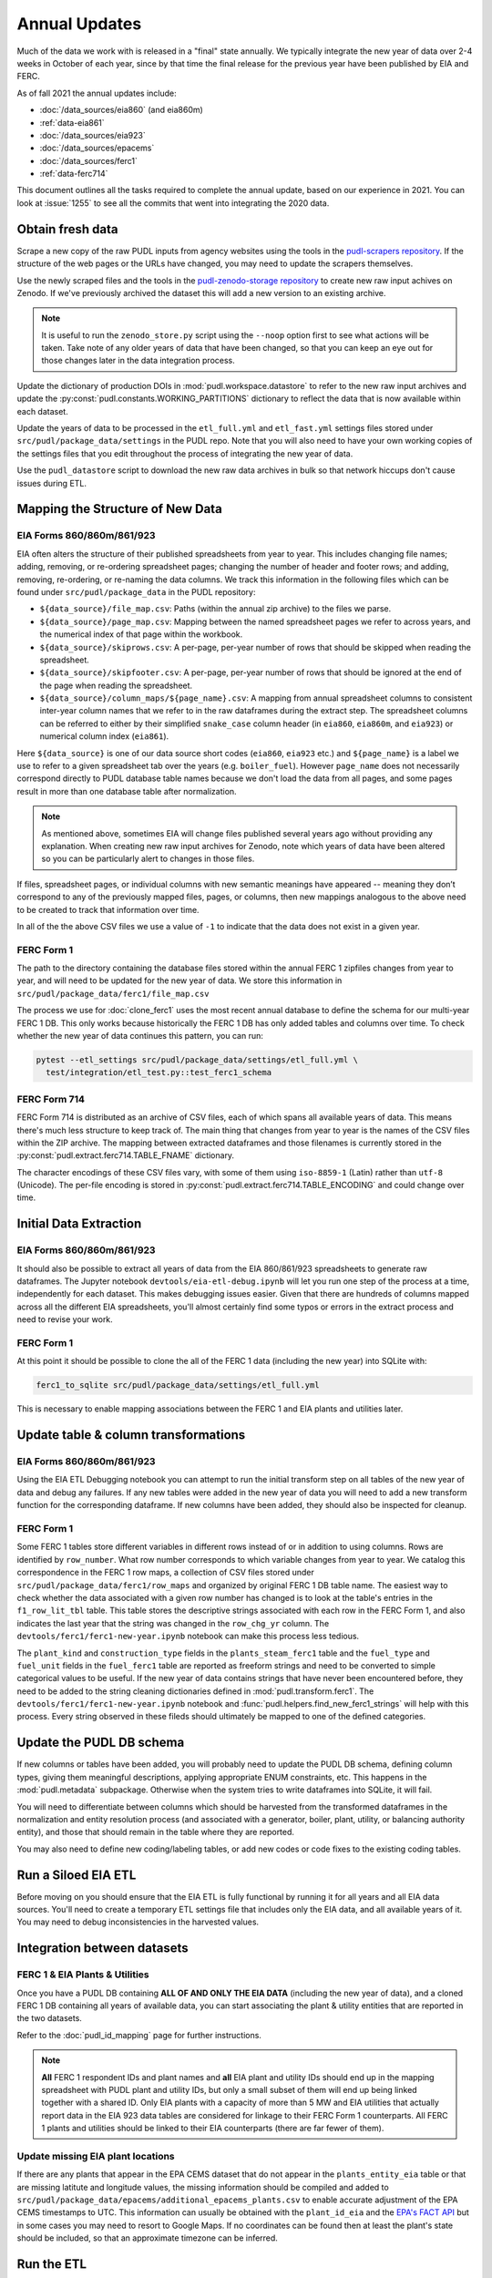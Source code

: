 ===============================================================================
Annual Updates
===============================================================================
Much of the data we work with is released in a "final" state annually. We typically
integrate the new year of data over 2-4 weeks in October of each year, since by that
time the final release for the previous year have been published by EIA and FERC.

As of fall 2021 the annual updates include:

* :doc:`/data_sources/eia860` (and eia860m)
* :ref:`data-eia861`
* :doc:`/data_sources/eia923`
* :doc:`/data_sources/epacems`
* :doc:`/data_sources/ferc1`
* :ref:`data-ferc714`

This document outlines all the tasks required to complete the annual update, based on
our experience in 2021. You can look at :issue:`1255` to see all the commits that went
into integrating the 2020 data.

Obtain fresh data
-----------------
Scrape a new copy of the raw PUDL inputs from agency websites using the tools in the
`pudl-scrapers repository <https://github.com/catalyst-cooperative/pudl-scrapers>`__.
If the structure of the web pages or the URLs have changed, you may need to update the
scrapers themselves.

Use the newly scraped files and the tools in the `pudl-zenodo-storage repository
<https://github.com/catalyst-cooperative/pudl-zenodo-storage>`__ to create new raw input
achives on Zenodo. If we've previously archived the dataset this will add a new version
to an existing archive.

.. note::

    It is useful to run the ``zenodo_store.py`` script using the ``--noop`` option first
    to see what actions will be taken. Take note of any older years of data that have
    been changed, so that you can keep an eye out for those changes later in the data
    integration process.

Update the dictionary of production DOIs in :mod:`pudl.workspace.datastore` to refer to
the new raw input archives and update the :py:const:`pudl.constants.WORKING_PARTITIONS`
dictionary to reflect the data that is now available within each dataset.

Update the years of data to be processed in the ``etl_full.yml`` and ``etl_fast.yml``
settings files stored under ``src/pudl/package_data/settings`` in the PUDL repo.  Note
that you will also need to have your own working copies of the settings files that you
edit throughout the process of integrating the new year of data.

Use the ``pudl_datastore`` script to download the new raw data archives in bulk so that
network hiccups don't cause issues during ETL.

Mapping the Structure of New Data
---------------------------------

EIA Forms 860/860m/861/923
^^^^^^^^^^^^^^^^^^^^^^^^^^
EIA often alters the structure of their published spreadsheets from year to year. This
includes changing file names; adding, removing, or re-ordering spreadsheet pages;
changing the number of header and footer rows; and adding, removing, re-ordering, or
re-naming the data columns. We track this information in the following files which can
be found under ``src/pudl/package_data`` in the PUDL repository:

* ``${data_source}/file_map.csv``: Paths (within the annual zip archive) to the files we
  parse.
* ``${data_source}/page_map.csv``: Mapping between the named spreadsheet pages we refer
  to across years, and the numerical index of that page within the workbook.
* ``${data_source}/skiprows.csv``: A per-page, per-year number of rows that should be
  skipped when reading the spreadsheet.
* ``${data_source}/skipfooter.csv``: A per-page, per-year number of rows that should be
  ignored at the end of the page when reading the spreadsheet.
* ``${data_source}/column_maps/${page_name}.csv``: A mapping from annual spreadsheet
  columns to consistent inter-year column names that we refer to in the raw dataframes
  during the extract step. The spreadsheet columns can be referred to either by their
  simplified ``snake_case`` column header (in ``eia860``, ``eia860m``, and ``eia923``)
  or numerical column index (``eia861``).

Here ``${data_source}`` is one of our data source short codes (``eia860``, ``eia923``
etc.) and ``${page_name}`` is a label we use to refer to a given spreadsheet tab over
the years (e.g. ``boiler_fuel``). However ``page_name`` does not necessarily correspond
directly to PUDL database table names because we don't load the data from all pages, and
some pages result in more than one database table after normalization.

.. note::

    As mentioned above, sometimes EIA will change files published several years ago
    without providing any explanation. When creating new raw input archives for Zenodo,
    note which years of data have been altered so you can be particularly alert to
    changes in those files.

If files, spreadsheet pages, or individual columns with new semantic meanings have
appeared -- meaning they don’t correspond to any of the previously mapped files, pages,
or columns, then new mappings analogous to the above need to be created to track that
information over time.

In all of the the above CSV files we use a value of ``-1`` to indicate that the data
does not exist in a given year.

FERC Form 1
^^^^^^^^^^^
The path to the directory containing the database files stored within the annual FERC 1
zipfiles changes from year to year, and will need to be updated for the new year of
data. We store this information in ``src/pudl/package_data/ferc1/file_map.csv``

The process we use for :doc:`clone_ferc1` uses the most recent annual database to
define the schema for our multi-year FERC 1 DB. This only works because historically the
FERC 1 DB has only added tables and columns over time. To check whether the new year of
data continues this pattern, you can run:

.. code-block:: bash

  pytest --etl_settings src/pudl/package_data/settings/etl_full.yml \
    test/integration/etl_test.py::test_ferc1_schema

FERC Form 714
^^^^^^^^^^^^^
FERC Form 714 is distributed as an archive of CSV files, each of which spans all
available years of data. This means there's much less structure to keep track of. The
main thing that changes from year to year is the names of the CSV files within the ZIP
archive. The mapping between extracted dataframes and those filenames is currently
stored in the :py:const:`pudl.extract.ferc714.TABLE_FNAME` dictionary.

The character encodings of these CSV files vary, with some of them using ``iso-8859-1``
(Latin) rather than ``utf-8`` (Unicode). The per-file encoding is stored in
:py:const:`pudl.extract.ferc714.TABLE_ENCODING` and could change over time.

Initial Data Extraction
-----------------------

EIA Forms 860/860m/861/923
^^^^^^^^^^^^^^^^^^^^^^^^^^
It should also be possible to extract all years of data from the EIA 860/861/923
spreadsheets to generate raw dataframes. The Jupyter notebook
``devtools/eia-etl-debug.ipynb`` will let you run one step of the process at a time,
independently for each dataset. This makes debugging issues easier. Given that there are
hundreds of columns mapped across all the different EIA spreadsheets, you'll almost
certainly find some typos or errors in the extract process and need to revise your work.

FERC Form 1
^^^^^^^^^^^
At this point it should be possible to clone the all of the FERC 1 data (including the
new year) into SQLite with:

.. code-block:: bash

    ferc1_to_sqlite src/pudl/package_data/settings/etl_full.yml

This is necessary to enable mapping associations between the FERC 1 and EIA plants and
utilities later.

Update table & column transformations
-------------------------------------

EIA Forms 860/860m/861/923
^^^^^^^^^^^^^^^^^^^^^^^^^^
Using the EIA ETL Debugging notebook you can attempt to run the initial transform step
on all tables of the new year of data and debug any failures. If any new tables were
added in the new year of data you will need to add a new transform function for the
corresponding dataframe. If new columns have been added, they should also be inspected
for cleanup.

FERC Form 1
^^^^^^^^^^^
Some FERC 1 tables store different variables in different rows instead of or in addition
to using columns. Rows are identified by ``row_number``. What row number corresponds to
which variable changes from year to year.  We catalog this correspondence in the FERC 1
row maps, a collection of CSV files stored under
``src/pudl/package_data/ferc1/row_maps`` and organized by original FERC 1 DB table name.
The easiest way to check whether the data associated with a given row number has changed
is to look at the table's entries in the ``f1_row_lit_tbl`` table. This table stores the
descriptive strings associated with each row in the FERC Form 1, and also indicates the
last year that the string was changed in the ``row_chg_yr`` column. The
``devtools/ferc1/ferc1-new-year.ipynb`` notebook can make this process less tedious.

The ``plant_kind`` and ``construction_type`` fields in the ``plants_steam_ferc1`` table
and the ``fuel_type`` and ``fuel_unit`` fields in the ``fuel_ferc1`` table are reported
as freeform strings and need to be converted to simple categorical values to be useful.
If the new year of data contains strings that have never been encountered before, they
need to be added to the string cleaning dictionaries defined in
:mod:`pudl.transform.ferc1`. The ``devtools/ferc1/ferc1-new-year.ipynb`` notebook and
:func:`pudl.helpers.find_new_ferc1_strings` will help with this process. Every string
observed in these fileds should ultimately be mapped to one of the defined categories.

Update the PUDL DB schema
-------------------------
If new columns or tables have been added, you will probably need to update the PUDL DB
schema, defining column types, giving them meaningful descriptions, applying appropriate
ENUM constraints, etc. This happens in the :mod:`pudl.metadata` subpackage. Otherwise
when the system tries to write dataframes into SQLite, it will fail.

You will need to differentiate between columns which should be harvested from the
transformed dataframes in the normalization and entity resolution process (and
associated with a generator, boiler, plant, utility, or balancing authority entity), and
those that should remain in the table where they are reported.

You may also need to define new coding/labeling tables, or add new codes  or code fixes
to the existing coding tables.

Run a Siloed EIA ETL
--------------------
Before moving on you should ensure that the EIA ETL is fully functional by running it
for all years and all EIA data sources. You'll need to create a temporary ETL settings
file that includes only the EIA data, and all available years of it. You may need to
debug inconsistencies in the harvested values.

Integration between datasets
----------------------------

FERC 1 & EIA Plants & Utilities
^^^^^^^^^^^^^^^^^^^^^^^^^^^^^^^
Once you have a PUDL DB containing **ALL OF AND ONLY THE EIA DATA** (including the new
year of data), and a cloned FERC 1 DB containing all years of available data, you can
start associating the plant & utility entities that are reported in the two datasets.

Refer to the :doc:`pudl_id_mapping` page for further instructions.

.. note::

    **All** FERC 1 respondent IDs and plant names and **all** EIA plant and utility IDs
    should end up in the mapping spreadsheet with PUDL plant and utility IDs, but only a
    small subset of them will end up being linked together with a shared ID. Only EIA
    plants with a capacity of more than 5 MW and EIA utilities that actually report data
    in the EIA 923 data tables are considered for linkage to their FERC Form 1
    counterparts. All FERC 1 plants and utilities should be linked to their EIA
    counterparts (there are far fewer of them).

Update missing EIA plant locations
^^^^^^^^^^^^^^^^^^^^^^^^^^^^^^^^^^
If there are any plants that appear in the EPA CEMS dataset that do not appear in the
``plants_entity_eia`` table or that are missing latitute and longitude values, the
missing information should be compiled and added to
``src/pudl/package_data/epacems/additional_epacems_plants.csv`` to enable accurate
adjustment of the EPA CEMS timestamps to UTC. This information can usually be obtained
with the ``plant_id_eia`` and the
`EPA's FACT API <https://www.epa.gov/airmarkets/field-audit-checklist-tool-fact-api>`__
but in some cases you may need to resort to Google Maps. If no coordinates can be found
then at least the plant's state should be included, so that an approximate timezone can
be inferred.

Run the ETL
-----------
Once the FERC 1 and EIA utilities and plants have been associated with each other, you
can try and run the ETL with all datasets included. See: :doc:`run_the_etl`.

* First run the ETL for just the new year of data, using the ``etl_fast.yml`` settings
  file.
* Once the fast ETL works, run the full ETL using the ``etl_full.yml`` settings to
  populate complete FERC 1 & PUDL DBs and EPA CEMS Parquet files.

Update the output routines and run full tests
---------------------------------------------
With a full PUDL DB update the denormalized table outputs and derived analytical
routines to accommodate the new data if necessary. These are generally called from
within the :class:`pudl.output.pudltabl.PudlTabl` class.

* Are there new columns that should incorporated into the output tables?
* Are there new tables that need to have an output function defined for them?

To ensure that you (more) fully exercise all of the possible output functions, you
should run the entire CI test suite against your live databases with:

.. code-block:: bash

    tox -e full -- --live-dbs

Run and update data validations
-------------------------------
When the CI tests are passing against all years of data, sanity check the data in the
database and the derived outputs by running

.. code-block:: bash

    tox -e validate

We expect at least some of the validation tests to fail initially, because we haven't
updated the number of records we expect to see in each table. Updating the expected
number of records should be the last thing you do, as any other changes to the ETL
process are likely to affect those numbers.

You may also need to update the expected distribution of fuel prices if they were
particularly high or low in the new year of data. Other values like expected heat
content per unit of fuel should be relatively stable. If the required adjustments are
large, or there are other types of validations failing, they should be investigated.

When updating the expected number of rows in the minmax_row validation tests you should
pay attention to how far off of previous expectations the new tables are. E.g. if there
are already 20 years of data, and you're integrating 1 new year of data, probably the
number of rows in the tables should be increasing by around 5% (since 1/20 = 0.05).

Run additional standalone analyses
----------------------------------
If there are any important analyses that haven't been integrated into the CI tests yet
they should be run including the new year of data for sanity checking. For example
the :mod:`pudl.analysis.state_demand` script or generating the EIA Plant Parts List
for integration with FERC 1 data.

Update the documentation
------------------------
Once the new year of data is integrated, the documentation should be updated to reflect
the new state of affairs. This will include updating at least:

* the top-level :doc:`README </index>`
* the :doc:`/release_notes`
* any updated :doc:`data sources </data_sources/index>`
